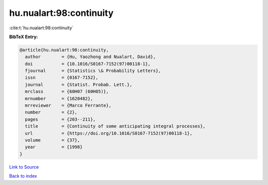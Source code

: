 hu.nualart:98:continuity
========================

:cite:t:`hu.nualart:98:continuity`

**BibTeX Entry:**

.. code-block:: bibtex

   @article{hu.nualart:98:continuity,
     author        = {Hu, Yaozhong and Nualart, David},
     doi           = {10.1016/S0167-7152(97)00118-1},
     fjournal      = {Statistics \& Probability Letters},
     issn          = {0167-7152},
     journal       = {Statist. Probab. Lett.},
     mrclass       = {60H07 (60H05)},
     mrnumber      = {1620482},
     mrreviewer    = {Marco Ferrante},
     number        = {2},
     pages         = {203--211},
     title         = {Continuity of some anticipating integral processes},
     url           = {https://doi.org/10.1016/S0167-7152(97)00118-1},
     volume        = {37},
     year          = {1998}
   }

`Link to Source <https://doi.org/10.1016/S0167-7152(97)00118-1},>`_


`Back to index <../By-Cite-Keys.html>`_
